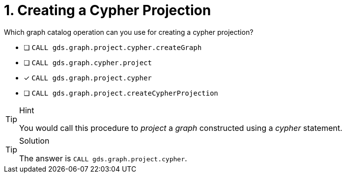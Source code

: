 [.question]
= 1. Creating a Cypher Projection

Which graph catalog operation can you use for creating a cypher projection?

* [ ] `CALL gds.graph.project.cypher.createGraph`
* [ ] `CALL gds.graph.cypher.project`
* [x] `CALL gds.graph.project.cypher`
* [ ] `CALL gds.graph.project.createCypherProjection`

//[TIP,role=hint]

[TIP,role=hint]
.Hint
====
You would call this procedure to _project_ a _graph_ constructed using a _cypher_ statement.
====

[TIP,role=solution]
.Solution
====
The answer is `CALL gds.graph.project.cypher`.
====
